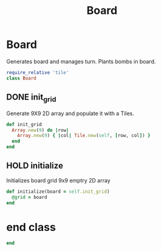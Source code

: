#+title: Board
#+PROPERTY: header-args :tangle board.rb

* Board
Generates board and manages turn. Plants bombs in board.
#+begin_src ruby
require_relative 'tile'
class Board
#+end_src

** DONE init_grid
Generate 9X9 2D array and populate it with a Tiles.

#+begin_src ruby
  def init_grid
    Array.new(9) do |row|
      Array.new(9) { |col| Tile.new(self, [row, col]) }
    end
  end
#+end_src


** HOLD initialize
Initializes board grid 9x9 emptry 2D array
#+begin_src ruby
  def initialize(board = self.init_grid)
    @grid = board
  end
#+end_src


* end class
#+begin_src ruby
end
#+end_src
